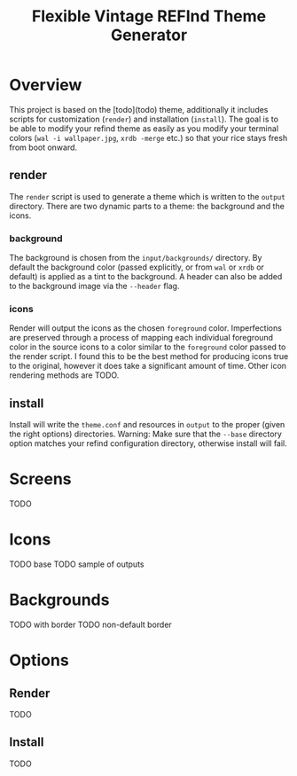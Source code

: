 #+TITLE: Flexible Vintage REFInd Theme Generator

* Overview
This project is based on the [todo](todo) theme, additionally it includes scripts for customization (=render=) and installation (=install=). The goal is to be able to modify your refind theme as easily as you modify your terminal colors (=wal -i wallpaper.jpg=, =xrdb -merge= etc.) so that your rice stays fresh from boot onward.
** render
The =render= script is used to generate a theme which is written to the =output= directory. There are two dynamic parts to a theme: the background and the icons.
*** background
The background is chosen from the =input/backgrounds/= directory. By default the background color (passed explicitly, or from =wal= or =xrdb= or default) is applied as a tint to the background. A header can also be added to the background image via the =--header= flag.
*** icons
Render will output the icons as the chosen =foreground= color. Imperfections are preserved through a process of mapping each individual foreground color in the source icons to a color similar to the =foreground= color passed to the render script. I found this to be the best method for producing icons true to the original, however it does take a significant amount of time. Other icon rendering methods are TODO.
** install
Install will write the =theme.conf= and resources in =output= to the proper (given the right options) directories.
Warning: Make sure that the =--base= directory option matches your refind configuration directory, otherwise install will fail.
* Screens
TODO
* Icons
TODO base
TODO sample of outputs
* Backgrounds
TODO with border
TODO non-default border
* Options
** Render
TODO
** Install
TODO
